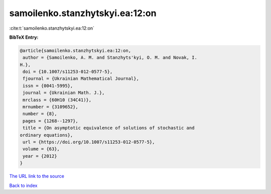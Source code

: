 samoilenko.stanzhytskyi.ea:12:on
================================

:cite:t:`samoilenko.stanzhytskyi.ea:12:on`

**BibTeX Entry:**

.. code-block:: bibtex

   @article{samoilenko.stanzhytskyi.ea:12:on,
    author = {Samoilenko, A. M. and Stanzhyts'kyi, O. M. and Novak, I.
   H.},
    doi = {10.1007/s11253-012-0577-5},
    fjournal = {Ukrainian Mathematical Journal},
    issn = {0041-5995},
    journal = {Ukrainian Math. J.},
    mrclass = {60H10 (34C41)},
    mrnumber = {3109652},
    number = {8},
    pages = {1268--1297},
    title = {On asymptotic equivalence of solutions of stochastic and
   ordinary equations},
    url = {https://doi.org/10.1007/s11253-012-0577-5},
    volume = {63},
    year = {2012}
   }

`The URL link to the source <https://doi.org/10.1007/s11253-012-0577-5>`__


`Back to index <../By-Cite-Keys.html>`__
